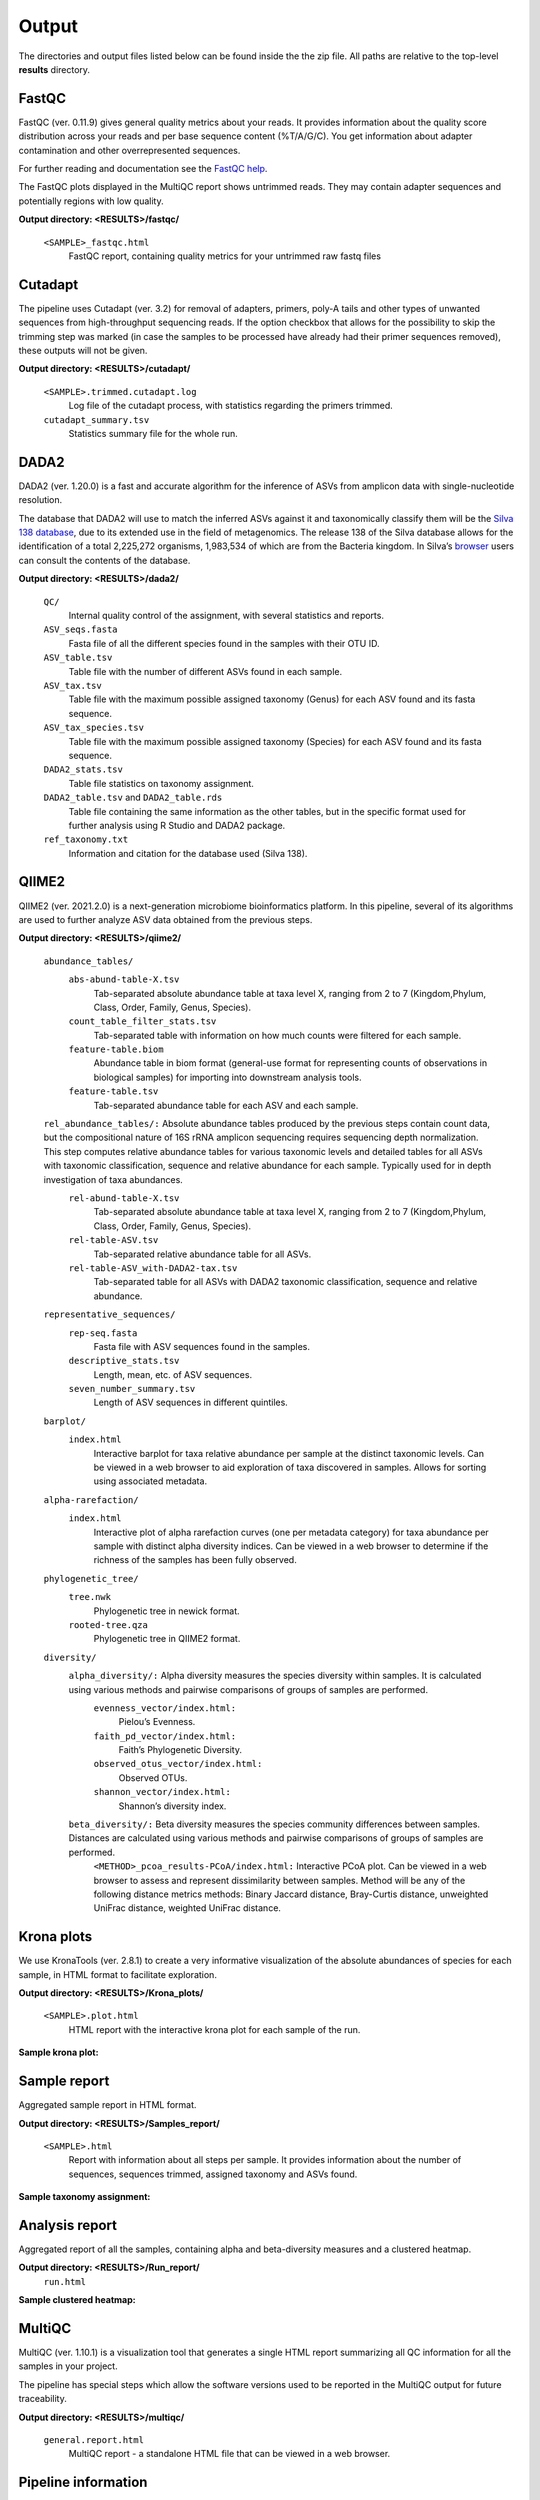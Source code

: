 Output
========

The directories and output files listed below can be found inside the the zip file. All paths are relative to the top-level **results** directory.

FastQC
++++++++++++++

FastQC (ver. 0.11.9) gives general quality metrics about your reads. It provides information about the quality score distribution across your reads and per base sequence content (%T/A/G/C). You get information about adapter contamination and other overrepresented sequences.

For further reading and documentation see the `FastQC help <https://www.bioinformatics.babraham.ac.uk/projects/fastqc/Help/>`_.

The FastQC plots displayed in the MultiQC report shows untrimmed reads. They may contain adapter sequences and potentially regions with low quality. 

**Output directory:  <RESULTS>/fastqc/**

    ``<SAMPLE>_fastqc.html``
        FastQC report, containing quality metrics for your untrimmed raw fastq files

Cutadapt
++++++++++++++
The pipeline uses Cutadapt (ver. 3.2) for removal of adapters, primers, poly-A tails and other types of unwanted sequences from high-throughput sequencing reads. If the option checkbox that allows for the possibility to skip the trimming step was marked (in case the samples to be processed have already had their primer sequences removed), these outputs will not be given.

**Output directory: <RESULTS>/cutadapt/**

    ``<SAMPLE>.trimmed.cutadapt.log``
        Log file of the cutadapt process, with statistics regarding the primers trimmed.
    ``cutadapt_summary.tsv``
        Statistics summary file for the whole run.

DADA2
++++++++++++++

DADA2 (ver. 1.20.0) is a fast and accurate algorithm for the inference of ASVs from amplicon data with single-nucleotide resolution.

The database that DADA2 will use to match the inferred ASVs against it and taxonomically classify them will be the `Silva 138 database <https://www.arb-silva.de/documentation/release-138/>`_, due to its extended use in the field of metagenomics. The release 138 of the Silva database allows for the identification of a total 2,225,272 organisms, 1,983,534 of which are from the Bacteria kingdom. In Silva’s `browser <https://www.arb-silva.de/browser/>`_ users can consult the contents of the database.

**Output directory: <RESULTS>/dada2/**

    ``QC/``
        Internal quality control of the assignment, with several statistics and reports.
    ``ASV_seqs.fasta``
        Fasta file of all the different species found in the samples with their OTU ID.
    ``ASV_table.tsv``
        Table file with the number of different ASVs found in each sample.
    ``ASV_tax.tsv``
        Table file with the maximum possible assigned taxonomy (Genus) for each ASV found and its fasta sequence.
    ``ASV_tax_species.tsv``
        Table file with the maximum possible assigned taxonomy (Species) for each ASV found and its fasta sequence.
    ``DADA2_stats.tsv``
        Table file statistics on taxonomy assignment.
    ``DADA2_table.tsv`` and ``DADA2_table.rds``
        Table file containing the same information as the other tables, but in the specific format used for further analysis using R Studio and DADA2 package.
    ``ref_taxonomy.txt``
        Information and citation for the database used (Silva 138).

QIIME2
++++++++++++++
QIIME2 (ver. 2021.2.0) is a next-generation microbiome bioinformatics platform. In this pipeline, several of its algorithms are used to further analyze ASV data obtained from the previous steps.

**Output directory: <RESULTS>/qiime2/**

    ``abundance_tables/``
        ``abs-abund-table-X.tsv``
            Tab-separated absolute abundance table at taxa level X, ranging from 2 to 7 (Kingdom,Phylum, Class, Order, Family, Genus, Species).
        ``count_table_filter_stats.tsv``
            Tab-separated table with information on how much counts were filtered for each sample.
        ``feature-table.biom``
            Abundance table in biom format (general-use format for representing counts of observations in biological samples) for importing into downstream analysis tools.
        ``feature-table.tsv``
            Tab-separated abundance table for each ASV and each sample.
    ``rel_abundance_tables/:`` Absolute abundance tables produced by the previous steps contain count data, but the compositional nature of 16S rRNA amplicon sequencing requires sequencing depth normalization. This step computes relative abundance tables for various taxonomic levels and detailed tables for all ASVs with taxonomic classification, sequence and relative abundance for each sample. Typically used for in depth investigation of taxa abundances.
        ``rel-abund-table-X.tsv``
            Tab-separated absolute abundance table at taxa level X, ranging from 2 to 7 (Kingdom,Phylum, Class, Order, Family, Genus, Species).
        ``rel-table-ASV.tsv``
            Tab-separated relative abundance table for all ASVs.
        ``rel-table-ASV_with-DADA2-tax.tsv``
            Tab-separated table for all ASVs with DADA2 taxonomic classification, sequence and relative abundance.
    ``representative_sequences/``
        ``rep-seq.fasta``
            Fasta file with ASV sequences found in the samples.
        ``descriptive_stats.tsv``
            Length, mean, etc. of ASV sequences.
        ``seven_number_summary.tsv``
            Length of ASV sequences in different quintiles.
    ``barplot/``
        ``index.html``
            Interactive barplot for taxa relative abundance per sample at the distinct taxonomic levels. Can be viewed in a web browser to aid exploration of taxa discovered in samples. Allows for sorting using associated metadata.
    ``alpha-rarefaction/``
        ``index.html``
            Interactive plot of alpha rarefaction curves (one per metadata category) for taxa abundance per sample with distinct alpha diversity indices. Can be viewed in a web browser to determine if the richness of the samples has been fully observed.
    ``phylogenetic_tree/``
        ``tree.nwk``
            Phylogenetic tree in newick format.
        ``rooted-tree.qza``
            Phylogenetic tree in QIIME2 format.
    ``diversity/``
        ``alpha_diversity/:`` Alpha diversity measures the species diversity within samples. It is calculated using various methods and pairwise comparisons of groups of samples are performed.
            ``evenness_vector/index.html:``
                Pielou’s Evenness.
            ``faith_pd_vector/index.html:``
                Faith’s Phylogenetic Diversity.
            ``observed_otus_vector/index.html:``
                Observed OTUs.
            ``shannon_vector/index.html:``
                Shannon’s diversity index.
        ``beta_diversity/:`` Beta diversity measures the species community differences between samples. Distances are calculated using various methods and pairwise comparisons of groups of samples are performed.
            ``<METHOD>_pcoa_results-PCoA/index.html:`` Interactive PCoA plot. Can be viewed in a web browser to assess and represent dissimilarity between samples. Method will be any of the following distance metrics methods: Binary Jaccard distance, Bray-Curtis distance, unweighted UniFrac distance, weighted UniFrac distance.

Krona plots
++++++++++++++
We use KronaTools (ver. 2.8.1) to create a very informative visualization of the absolute abundances of species for each sample, in HTML format to facilitate exploration.

**Output directory: <RESULTS>/Krona_plots/**

    ``<SAMPLE>.plot.html``
        HTML report with the interactive krona plot for each sample of the run.

**Sample krona plot:**

.. image:: images/krona_plot_sample.png
    :alt: Krona plot sample.


Sample report
++++++++++++++++

Aggregated sample report in HTML format.

**Output directory: <RESULTS>/Samples_report/**

    ``<SAMPLE>.html``
        Report with information about all steps per sample. It provides information about the number of sequences, sequences trimmed, assigned taxonomy and ASVs found.

**Sample taxonomy assignment:**

.. image:: images/taxonomy_sample.png
    :alt: Taxonomy plot sample.


Analysis report
++++++++++++++++++
Aggregated report of all the samples, containing alpha and beta-diversity measures and a clustered heatmap.

**Output directory: <RESULTS>/Run_report/**
    ``run.html``

**Sample clustered heatmap:**

.. image:: images/heatmap_sample.png
    :alt: Heatmap plot sample.

MultiQC
++++++++++++++
MultiQC (ver. 1.10.1) is a visualization tool that generates a single HTML report summarizing all QC information for all the samples in your project.

The pipeline has special steps which allow the software versions used to be reported in the MultiQC output for future traceability.

**Output directory: <RESULTS>/multiqc/**

    ``general.report.html``
        MultiQC report - a standalone HTML file that can be viewed in a web browser.

Pipeline information
++++++++++++++++++++++
The pipeline also provides a table listing software used and their respective versions.

**Output directory: <RESULTS>/pipeline_info/**

    ``software_versions.tsv``